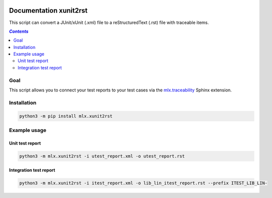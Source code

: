 .. image:: https://travis-ci.com/melexis/xunit2rst.png?branch=master
    :target: https://travis-ci.com/melexis/xunit2rst
    :alt: Build status

.. image:: https://img.shields.io/badge/Documentation-published-brightgreen.png
    :target: https://melexis.github.io/xunit2rst/
    :alt: Documentation

.. image:: https://img.shields.io/badge/contributions-welcome-brightgreen.png
    :target: https://github.com/melexis/xunit2rst/issues
    :alt: Contributions welcome

=======================
Documentation xunit2rst
=======================

This script can convert a JUnit/xUnit (.xml) file to a reStructuredText (.rst) file with traceable items.

.. contents:: `Contents`
    :depth: 2
    :local:

----
Goal
----

This script allows you to connect your test reports to your test cases via the `mlx.traceability`_ Sphinx extension.

------------
Installation
------------

.. code-block:: console

    python3 -m pip install mlx.xunit2rst

-------------
Example usage
-------------

Unit test report
================

.. code-block:: console

    python3 -m mlx.xunit2rst -i utest_report.xml -o utest_report.rst

Integration test report
=======================

.. code-block:: console

    python3 -m mlx.xunit2rst -i itest_report.xml -o lib_lin_itest_report.rst --prefix ITEST_LIB_LIN-

.. _`mlx.traceability`: https://pypi.org/project/mlx.traceability/
